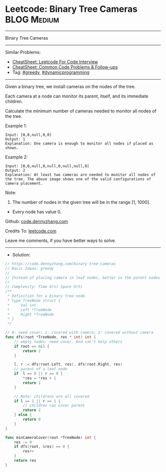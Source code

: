 * Leetcode: Binary Tree Cameras                                 :BLOG:Medium:
#+STARTUP: showeverything
#+OPTIONS: toc:nil \n:t ^:nil creator:nil d:nil
:PROPERTIES:
:type:     greedy, dynamicprogramming
:END:
---------------------------------------------------------------------
Binary Tree Cameras
---------------------------------------------------------------------
#+BEGIN_HTML
<a href="https://github.com/dennyzhang/code.dennyzhang.com/tree/master/problems/binary-tree-cameras"><img align="right" width="200" height="183" src="https://www.dennyzhang.com/wp-content/uploads/denny/watermark/github.png" /></a>
#+END_HTML
Similar Problems:
- [[https://cheatsheet.dennyzhang.com/cheatsheet-leetcode-A4][CheatSheet: Leetcode For Code Interview]]
- [[https://cheatsheet.dennyzhang.com/cheatsheet-followup-A4][CheatSheet: Common Code Problems & Follow-ups]]
- Tag: [[https://code.dennyzhang.com/review-greedy][#greedy]], [[https://code.dennyzhang.com/review-dynamicprogramming][#dynamicprogramming]]
---------------------------------------------------------------------
Given a binary tree, we install cameras on the nodes of the tree. 

Each camera at a node can monitor its parent, itself, and its immediate children.

Calculate the minimum number of cameras needed to monitor all nodes of the tree.

Example 1:
[[image-blog:Binary Tree Cameras][https://raw.githubusercontent.com/dennyzhang/code.dennyzhang.com/master/problems/binary-tree-cameras/my1.png]]
#+BEGIN_EXAMPLE
Input: [0,0,null,0,0]
Output: 1
Explanation: One camera is enough to monitor all nodes if placed as shown.
#+END_EXAMPLE

Example 2:
[[image-blog:Binary Tree Cameras][https://raw.githubusercontent.com/dennyzhang/code.dennyzhang.com/master/problems/binary-tree-cameras/my2.png]]
#+BEGIN_EXAMPLE
Input: [0,0,null,0,null,0,null,null,0]
Output: 2
Explanation: At least two cameras are needed to monitor all nodes of the tree. The above image shows one of the valid configurations of camera placement.
#+END_EXAMPLE

Note:

1. The number of nodes in the given tree will be in the range [1, 1000].
- Every node has value 0.

Github: [[https://github.com/dennyzhang/code.dennyzhang.com/tree/master/problems/binary-tree-cameras][code.dennyzhang.com]]

Credits To: [[https://leetcode.com/problems/binary-tree-cameras/description/][leetcode.com]]

Leave me comments, if you have better ways to solve.
---------------------------------------------------------------------
- Solution:

#+BEGIN_SRC go
// https://code.dennyzhang.com/binary-tree-cameras
// Basic Ideas: greedy
//
// Instead of placing camera in leaf nodes, better in the parent nodes
//
// Complexity: Time O(n) Space O(h)
/**
 * Definition for a binary tree node.
 * type TreeNode struct {
 *     Val int
 *     Left *TreeNode
 *     Right *TreeNode
 * }
 */

// 0: need cover; 1: covered with camera; 2: covered without camera
func dfs(root *TreeNode, res * int) int {
    // empty nodes: need cover. And can't help others
    if root == nil {
        return 2
    }

    l, r := dfs(root.Left, res), dfs(root.Right, res)
    // parent of a leaf node
    if  l == 0 || r == 0 {
        *res = *res + 1
        return 1
    }

    // Note: childrens are all covered
    if l == 1 || r == 1 {
        // children can cover parent
        return 2
    } else {
        return 0
    }
}

func minCameraCover(root *TreeNode) int {
    res := 0
    if dfs(root, &res) == 0 {
        res++
    }
    return res
}
#+END_SRC

#+BEGIN_HTML
<div style="overflow: hidden;">
<div style="float: left; padding: 5px"> <a href="https://www.linkedin.com/in/dennyzhang001"><img src="https://www.dennyzhang.com/wp-content/uploads/sns/linkedin.png" alt="linkedin" /></a></div>
<div style="float: left; padding: 5px"><a href="https://github.com/dennyzhang"><img src="https://www.dennyzhang.com/wp-content/uploads/sns/github.png" alt="github" /></a></div>
<div style="float: left; padding: 5px"><a href="https://www.dennyzhang.com/slack" target="_blank" rel="nofollow"><img src="https://www.dennyzhang.com/wp-content/uploads/sns/slack.png" alt="slack"/></a></div>
</div>
#+END_HTML
